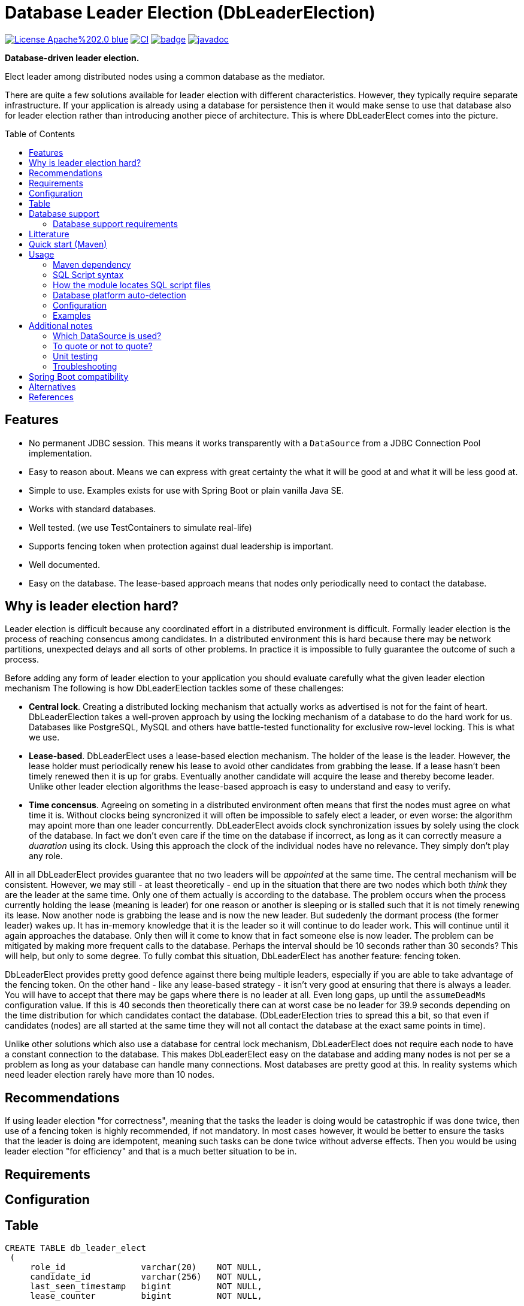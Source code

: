 = Database Leader Election (DbLeaderElection)
:toc:
:toc-placement!:
ifdef::env-github[]
:tip-caption: :bulb:
:note-caption: :information_source:
:important-caption: :heavy_exclamation_mark:
:caution-caption: :fire:
:warning-caption: :warning:
endif::[]




image:https://img.shields.io/badge/License-Apache%202.0-blue.svg[link="http://www.apache.org/licenses/LICENSE-2.0",target=_blank]
image:https://github.com/lbruun/dbleaderelection/actions/workflows/main.yml/badge.svg[CI,link="https://github.com/lbruun/dbleaderelection/actions/workflows/main.yml"]
image:https://maven-badges.herokuapp.com/maven-central/net.lbruun.springboot/preliquibase-spring-boot-starter/badge.svg[link="https://maven-badges.herokuapp.com/maven-central/net.lbruun.springboot/preliquibase-spring-boot-starter"]
image:https://javadoc.io/badge2/net.lbruun.springboot/preliquibase-spring-boot-autoconfigure/javadoc.svg[javadoc,link="https://javadoc.io/doc/net.lbruun.springboot/preliquibase-spring-boot-autoconfigure"]

*Database-driven leader election.*

Elect leader among distributed nodes using a common database as the mediator.

There are quite a few solutions available for leader election with different characteristics. 
However, they typically require separate infrastructure. If your application is already using 
a database for persistence then it would make sense to use that database also for leader election rather
than introducing another piece of architecture. This is where DbLeaderElect comes into the
picture. 


toc::[]


## Features

- No permanent JDBC session. This means it works transparently with a `DataSource` 
  from a JDBC Connection Pool implementation.
- Easy to reason about. Means we can express with great certainty the what it will be good at
  and what it will be less good at.
- Simple to use. Examples exists for use with Spring Boot or plain vanilla Java SE.
- Works with standard databases.
- Well tested. (we use TestContainers to simulate real-life)
- Supports fencing token when protection against dual leadership is important.
- Well documented.
- Easy on the database. The lease-based approach means that nodes only periodically need to 
contact the database.





== Why is leader election hard?

Leader election is difficult because any coordinated effort in a distributed environment is difficult.
Formally leader election is the process of reaching consencus among candidates. In a distributed
environment this is hard because there may be network partitions, unexpected delays and all sorts of other problems. 
In practice it is impossible to fully guarantee the outcome of such a process.


Before adding any form of leader election to your application you should evaluate carefully
what the given leader election mechanism 
The following is how DbLeaderElection tackles some of these challenges:

- *Central lock*. Creating a distributed locking mechanism that actually works as advertised is not for the
faint of heart. DbLeaderElection takes a well-proven approach by using the locking mechanism of a database to do the
hard work for us. Databases like PostgreSQL, MySQL and others have battle-tested functionality for 
exclusive row-level locking. This is what we use.

- *Lease-based*. DbLeaderElect uses a lease-based election mechanism. The holder of the lease is the leader.
However, the lease holder must periodically renew his lease to avoid other candidates from grabbing
the lease. If a lease hasn't been timely renewed then it is up for grabs. Eventually another
candidate will acquire the lease and thereby become leader. Unlike other leader election algorithms
the lease-based approach is easy to understand and easy to verify. 

- *Time concensus*. Agreeing on someting in a distributed environment often means that first the nodes
must agree on what time it is. Without clocks being syncronized it will often be impossible to safely
elect a leader, or even worse: the algorithm may apoint more than one leader concurrently. 
DbLeaderElect avoids clock synchronization issues by solely using the clock of the database. 
In fact we don't even care if the time on the database if incorrect, as long as it can 
correctly measure a _duaration_ using its clock. Using this approach the clock of the individual
nodes have no relevance. They simply don't play any role.



All in all DbLeaderElect provides guarantee that no two leaders will be _appointed_ at the same time.
The central mechanism will be consistent. However, we may still - at least theoretically - 
end up in the situation that there are two nodes which both _think_ they are the leader at the same time. Only one
of them actually is according to the database. The problem occurs when the process currently holding 
the lease (meaning is leader) for one reason or another is sleeping or is stalled such that it is not 
timely renewing its lease. Now another node is grabbing the lease and is now the new leader. But sudedenly 
the dormant process (the former leader) wakes up. It has in-memory knowledge that it is the leader so it 
will continue to do leader work. This will continue until it again approaches the database. Only then
will it come to know that in fact someone else is now leader. The problem can be mitigated by making more
frequent calls to the database. Perhaps the interval should be 10 seconds rather than 30 seconds? 
This will help, but only to some degree. To fully combat this situation, DbLeaderElect has another
feature: fencing token.

DbLeaderElect provides pretty good defence against there being multiple leaders, especially if you 
are able to take advantage of the fencing token. On the other hand - like any lease-based strategy - 
it isn't very good at ensuring that there is always a leader. You will have to accept that there
may be gaps where there is no leader at all. Even long gaps, up until the `assumeDeadMs` configuration
value. If this is 40 seconds then theoretically there can at worst case be no leader for 39.9 seconds 
depending on the time distribution for which candidates contact the database. (DbLeaderElection
tries to spread this a bit, so that even if candidates (nodes) are all started at the same time they will
not all contact the database at the exact same points in time).

Unlike other solutions which also use a database for central lock mechanism, DbLeaderElect does not
require each node to have a constant connection to the database. This makes DbLeaderElect 
easy on the database and adding many nodes is not per se a problem as long as your database can
handle many connections. Most databases are pretty good at this. In reality systems which need
leader election rarely have more than 10 nodes.

## Recommendations

If using leader election "for correctness", meaning that the tasks the leader is doing would
be catastrophic if was done twice, then use of a fencing token is highly recommended, if 
not mandatory. In most cases however, it would be better to ensure the tasks that the leader is doing are idempotent, 
meaning such tasks can be done twice without adverse effects. Then you would be using leader
election "for efficiency" and that is a much better situation to be in.


## Requirements




## Configuration







## Table



[source,sql]
----
CREATE TABLE db_leader_elect 
 (
     role_id               varchar(20)    NOT NULL,
     candidate_id          varchar(256)   NOT NULL,
     last_seen_timestamp   bigint         NOT NULL,
     lease_counter         bigint         NOT NULL,
 
     PRIMARY KEY (role_id)
  );
----

Table will never have more than a few rows so you need not be concerned about storage.

## Database support

Currently supported databases are:

- PostgreSQL (version 10 or later)
- MySQL (version 5.6 or later)
- Oracle (version 11 or later)
- Microsoft SQL Server (version 2016 or later)
- IBM Db2 for Linux, Unix and Windows (version 10.5 FP7 or later)
- H2 (only for testing, proof-of-concept, etc)




### Database support requirements

It will be possible to add support for most databases as the requirements that DbLeaderElection has
are really quite modest:

- Must support exclusive row-level locking, which means `SELECT .. FOR UPDATE` or something equivalent. 
  We use a simple brute-force test with 40 concurrent threads for a number of minutes to test if the database's implementation
  of this construct truly holds an exclusive row-level lock as we expect.
- Must support an expression which returns number of milliseconds since Unix epoch as a `BIGINT` type. 
  For example for PostgreSQL the expression is `CAST(EXTRACT(EPOCH FROM CURRENT_TIMESTAMP(3))*1000 AS BIGINT)`.
- Must support an atomic insert-if-not-exist statement. This is not part of ANSI SQL so will be
  proprietary to each database. For example PostgreSQL has `ON CONFLICT DO NOTHING` addition to INSERT statements,
  and MySQL has `INSERT IGNORE` statement. Note that constructs using `MERGE` or `NOT EXIST` are never
  safe to use under concurrent load. For databases which does not have out-of-the-box support it is
  acceptable to use a standard INSERT with try-catch and then ignore any duplicate key error (for example
  this is necessary for MS SQL Server)
- Must be supported by https://www.testcontainers.org/[Testcontainers project].


## Litterature

- https://martin.kleppmann.com/2016/02/08/how-to-do-distributed-locking.html["How to do distributed locking"]. 


- is already using a database. 
- can accept periods of no leader.
- is using the lead




- You want to setup database pre-requisites for Liquibase as part of your application code.
- You want to use the same database user for several environments (for the same application) but
you want each environment to use its own schema or own catalog. This is an inexpensive and simple
way of hosting multiple "editions" of your application on the same database server, for example your
'dev1, 'dev2', 'uat' and 'sit' environments can all use the same database user without clashing
with each other.
- Anything you can think of (but be sure not to use the module for something which Liquibase itself
  should rightfully do)



== Quick start (Maven)

. Add the following dependency to your project:

[source,xml]
----
<dependency>
    <groupId>net.lbruun.springboot</groupId>
    <artifactId>preliquibase-spring-boot-starter</artifactId>
    <version>  ---latest-version---  </version>
</dependency>
----
[start=2]
. Add SQL file(s) to folder `src/main/resources/preliquibase/` and name them `DBENGINECODE.sql` (where 'DBENGINECODE' is 
one of the string codes which are supported for database engine auto-detection, see <<auto_detection>>) or simply `default.sql` if 
the SQL file applies generically to any type of database engine. If your Pre-Liquibase script is about ensuring a 
schema exists (not unlikely, this is the main use-case for Pre-Liquibase) then your SQL script might look like this:

[source,text]
----
CREATE SCHEMA IF NOT EXISTS ${spring.liquibase.default-schema};
----

and application properties like this:

[source,properties]
----
spring.jpa.properties.hibernate.default_schema=${my.db.schemaname}
spring.liquibase.default-schema=${my.db.schemaname}
----

Now - in this example - the only thing left to decide is where the `my.db.schemaname` value
comes from. That is your choice. The link:examples/example1/[example project] advocates
that it should come from an OS environment variable, in particular if your are
deploying to a cloud.


Done!



== Usage 

The module is a Spring Boot V2 auto-configuration. Once you add the dependency to your application it will automatically
trigger its own auto-configuration if you also have Liquibase in your classpath. The module will make
sure it always fires _before_ Liquibase itself. The module has no effect if you add it to
a Spring Boot project which does not use Liquibase.

The module will search for SQL script files in pre-defined locations and execute those. You can have seperate SQL scripts 
for various database platforms (for example one for PostgreSQL and another for MS SQL Server, etc). At runtime the type of
database will be auto-detected so that the right SQL script is executed.

SQL script files can contain replacement variables on the form `${propertyName}` or `${propertyName:defaultValue}` so
as to make your SQL script file dynamic. The property will be resolved from your application's Spring Environment.

You can find an example project link:examples/example1/[here].


=== Maven dependency

The module's artifacts are available from Maven Central. True to how Spring Boot auto-configuration is organized you simply add a "Starter" 
to your project:

[source,xml]
----
<dependency>
    <groupId>net.lbruun.springboot</groupId>
    <artifactId>preliquibase-spring-boot-starter</artifactId>
    <version>  ---latest-version---  </version>
</dependency>
----

=== SQL Script syntax

The module uses the Spring Framework's build-in support for parsing and executing the SQL script file(s).

Rules for the file are:

- The syntax used must be native to your target database platform. You cannot use constructs from higher-level
  tools such as SQL*Plus (Oracle), `psql` (PostgreSQL) or `sqlcmd` (MS SQL Server).
- Statements ends with a semi-colon character. (by default, can be <<Configuration,customized>>)
- Comment lines start with `--`.
- Replacement variables on the form `${propertyName}` or `${propertyName:defaultValue}` can appear
  anywhere in the file so as to make your SQL script file dynamic. The property will be resolved from 
  your application's Spring Environment.
- The script should be idempotent code (only-create-if-not-already-exists statements), execute quickly 
  and generally be without side effects. Remember that the SQL script will be executed _every_ time 
  your application starts. Also, unlike Liquibase itself, Pre-Liquibase does not have a mechanism
  to ensure that the script only executes on only one node if your application is multi-node. To mitigate
  this the script should ideally be one atomic unit which the database engine can execute. Yet
  another reason why you would probably want to have only a single SQL statement in your script.
- Don't bother putting SELECT statements in the script. The result will not be shown anywhere.



=== How the module locates SQL script files [[sql_scripts_lookup]]

Pre-Liquibase locates the SQL script(s) to execute based on the value of the `sqlScriptReferences` 
configuration property. The default for this property is `classpath:/preliquibase/`.

In general, `sqlScriptReferences` is interpreted as a comma-separated list of 
https://docs.spring.io/spring-framework/docs/current/reference/html/core.html#resources-resource-strings[Spring Resource textual
references]. It can be configured to either "folder mode" or "file mode":


1. Folder mode: Configure `sqlScriptReferences` to a single value ending in the "/" character.
In this mode the value will be interpreted as a folder location where SQL scripts to be executed
are found. From this folder, if a file named `preliquibase/DBPLATFORMCODE.sql` exists, it will be executed. 
`DBPLATFORMCODE` is a string code representing the type of database in use. The module will <<auto_detection,auto-detect>>
the database platform,  but you can optionally override the value with the `dbPlatformCode` configuration property. If no such file 
`preliquibase/DBPLATFORMCODE.sql` file exists the module will execute a file named `preliquibase/default.sql` if it exists.
If neither such file exists in the folder then no action will be taken (not an error).

2. File mode: Configure `sqlScriptReferences` to be a comma-separated list of individual SQL script files.
All of the SQL script files in the list will be executed, in the order they are listed.
Prior to execution of any SQL script file it is checked if all files mentioned actually exist, if not
a `PreLiquibaseException.SqlScriptRefError` is thrown.

NOTE: The way SQL script files are located and named is somewhat inspired by 
https://docs.spring.io/spring-boot/docs/current/reference/html/howto.html#howto-initialize-a-database-using-spring-jdbc[Spring Boot's DataSource Initialization feature]. 
However, there are some important differences: Pre-Liquibase auto-detects which database platform you are using and secondly if a platform 
specific SQL script file is found then Pre-Liquibase will not attempt to _also_ execute the platform generic file (`default.sql`).



=== Database platform auto-detection [[auto_detection]]

The module does not attempt to interpret the SQL you put in your SQL script files. It does, however, have a feature 
for auto-detecting which database platform is in use. It uses this information to figure out which SQL script file to
execute. This is ideal if your application is meant to support multiple database platforms.

Simply name your SQL script `preliquibase/DBPLATFORMCODE.sql` and put it in the classpath. For example, you may name your SQL script
file `preliquibase/postgresql.sql` and such script will then only be executed if the database platform in use is PostgreSQL.

Auto-detection is accomplished using Liquibase library, hence the DBPLATFORMCODEs you can use are the same as
can be used in an Liquibase `dbms` Precondition. For reference, here's a list of some of them:

* `postgresql`. PostgreSQL
* `mysql`. MySQL
* `mariadb`. MariaDB
* `mssql`. Microsoft SQL Server
* `h2`. H2 database
* `hsqldb`. HyperSQL database
* `oracle`. Oracle Database
* `db2`. IBM Db2 on Linux, Unix and Windows
* `db2z`. IBM Db2 on zOS
* `derby`. Apache Derby
* `sqlite`. SQLite
* `sybase`. Sybase Adaptive Server Enterprise
* `unsupported`. Database not supported by Liquibase




=== Configuration


WARNING: It is important that all instances (candidates) participating
in a leader election for a given role use exactly the same time configuration 
values (those values expressed as a duration: `intervalMs`, `assumeDeadMs`,
etc). If this is not the case then the leader election process will be
non-deterministic.

Reasonable defaults are defined for most properties.


[cols=3*,options=header]
|===
|Property name
|Type
|Description

|assumeDeadMs
|integer
|Defines the number of milliseconds after which the Leader Elector will decide that a leader is dead if it hasn't renewed its lease within this time. If a lease is older than this value, then the Leader Elector will assume the leader is dead - as leader candidate hasn't properly renewed its own lease - and the lease is now up for grabs by another candidate. Meaning another candidate may now assume leader role.

If set, the value must be at least 3 seconds larger than `intervalMs`. It is suggested to use a value 2x `intervalMs`. The difference between `assumeDeadMs`` and `intervalMs`` is the allowance for how late in renewing its lease a leader can be without being dethroned. The difference must allow for network latencies, garbage collection stalls, temporary CPU starvation or any reason which will cause the renewal process to be late.

If not set: Defaults to 2x `intervalMs`, however at least 3 seconds.

|candidateId
|String
|Defines an id for the current candidate. The value must be unique between all candidates participating
in a leader election for the same role.

The value must be no longer than CANDIDATEID_MAX_LENGTH. 
If longer, it will automatically be truncated to this length.

Defaults to `NodeIdUtils.getPidAndComputerName()`` if not set. For example: `32399@myhost`.
This will be sufficient for most use cases. Another possibility is to use an UUID value.

The NodeIdUtils class defines useful methods which can act as input to this value.


|===

=== Examples

- link:examples/example1/[Example 1]. Using Pre-Liquibase with a single datasource.
- link:examples/example2/[Example 2]. Using Pre-Liquibase with multiple datasources. This requires configuring
  beans yourself, not just for Pre-Liquibase but also for Liquibase, JPA/Hibernate and so on. The
  example application shows how to do this. (in many ways it is a show-case application for how to
  to use multiple datasources in general in a Spring Boot application; the Pre-Liquibase part of it is trivial)


== Additional notes

=== Which DataSource is used?

The module will use the same DataSource as Spring Boot Liquibase module does. This seams
reasonable for an application with a single data source defined. However, it is possible to override this
by registering your own bean of type `PreLiquibaseDataSourceProvider` while still using auto-configuration
for everything else.

The other option is to configure the `PreLiquibase` bean(s) yourself in which case there's no need for
`PreLiquibaseDataSourceProvider`. Configuring `PreLiquibase` beans yourself will indeed be needed if the
application uses multiple data sources. Configuring the beans yourself allows unlimited flexibility.
However, it typically means you'll have to configure _all_ beans related to persistence
(Pre-Liquibase, Liquibase, JPA, JTA, etc) yourself as auto-configuration will back off.
An example of this can be found in link:example2/[Example 2].


=== To quote or not to quote?
You need to consider case (upper/lower) for the schema name. The SQL standard mandates that object names
are treated case-insentive if the value is not quoted.

However, there's a quirk in Liquibase. While Liquibase in general offers offers control over SQL object
quoting behavior (by way of the `objectQuotingStrategy` attribute in your changelog) the same is not true
in respect to Liquibase system tables, i.e. DATACHANGELOG and DATABASECHANGELOGLOCK. Here Liquibase will always
use the strategy named `LEGACY`. This means that SQL objects will be quoted if they are of mixed case, otherwise not.
This may create unexpected results with regards to the name of the schema holding the the Liquibase system tables.
Therefore, the advice is to *_use either all lower-case or all upper-case for schema name, never mixed case_*.
In short 'Foo_bar' is not a good value, but 'FOO_BAR' or 'foo_bar' is.

An example: 

Let's say you are asking Pre-Liquibase to execute a SQL script for PostgreSQL like this

[source,text]
----
CREATE SCHEMA IF NOT EXISTS ${my.db.schemaname};
----

and you are then telling Liquibase to use the exact same value:

[source,properties]
----
spring.liquibase.default-schema=${my.db.schemaname}
----

All is good?  No, not so, if the value for `${my.db.schemaname}` is of mixed case, let's say `Foo_bar`,
Liquibase will attempt to create its system tables in a schema named `"Foo_bar"` (quoted) but the Pre-Liquibase
SQL script will have created a schema in the database server with name `foo_bar` so you'll get an 
error on Liquibase execution. Hence the recommendation to not use mixed-case for the schema name. Such strategy
will work with any database platform.

=== Unit testing

You can use Spring Boot's `@DataJpaTest` annotation as you normally would because the Pre-Liquibase module 
registers itself as one of the auto-configs which are in-scope when this annotation is applied to a test class.

The link:examples/example1/[example project] showcases this.


=== Troubleshooting

Turn on logging. Depending on what you want to dig into here are some properties you may want to set:

[source,properties]
----
debug=true
logging.level.org.springframework.jdbc.datasource.init=DEBUG
logging.level.org.springframework.boot.autoconfigure=DEBUG
logging.level.net.lbruun.springboot.preliquibase=TRACE
logging.level.liquibase=TRACE
----

Pre-Liquibase assumes that you are using auto-configuration for Liquibase as well. If you are manually
configuring a bean of type `SpringLiquibase` then Pre-Liquibase will not fire. You can find the background
for this explained in https://github.com/lbruun/Pre-Liquibase/issues/5[Issue #5]. In such case you'll have
to configure all beans yourself. You can find an example of this in link:example2/[Example 2] which you can
easily adapt to a single datasource use-case.

== Spring Boot compatibility

Current version works with Spring Boot 2.6+ and has been tested with `2.6` and `2.7`. There's no reason why it
should not work with any future 2.x release of Spring Boot.



[cols=4*,options=header]
|===
|Pre-Liquibase version
|Spring Boot compatibility
|Git branch name
|Description

|1.2.x 
|Spring Boot 2.6 and later
|`master`
|Use this unless you absolutely *must* use an older version of Spring Boot.

|1.1.x
|Spring Boot 2.5
|
|No longer maintained

|1.0.x
|Spring Boot 2.3, Spring Boot 2.4
|`prior-to-spring-boot-2.5`
|No longer maintained.


|===




== Alternatives

You can in theory use Spring Boot's DataSource initialization feature or JPA DDL or Hibernate DDL as described 
https://docs.spring.io/spring-boot/docs/current/reference/html/howto.html#howto.data-initialization.using-basic-sql-scripts[here], 
but the Spring Boot guide clearly explains that you should not use such methods along side "a higher-level Database Migration Tool, 
like Flyway or Liquibase" because these methods are not guaranteed to execute before Liquibase and if they happen to do so 
at the moment they might not in the future. In constrast the Pre-Liquibase module is designed specifically 
for use with Liquibase and is guaranteed to _always_ execute before Liquibase itself.



== References

* Flyway, Liquibase competitor, has a feature for ensuring that the schema exists prior to executing the Flyway migration:  
  https://flywaydb.org/documentation/concepts/migrations.html#schema-creation[createSchemas option]. Liquibase has no equivalent feature.
* Executing some SQL prior to the Liquibase ChangeSets has been discussed several times on the Liquibase forum. Example threads:
  ** https://forum.liquibase.org/t/advice-on-how-to-create-a-schema-for-defaultschemaname/470[Advice on how to create a schema for defaultSchemaName]
  ** https://forum.liquibase.org/t/how-to-create-a-schema-for-defaultschemaname/4103[how to create a schema for defaultSchemaName]



